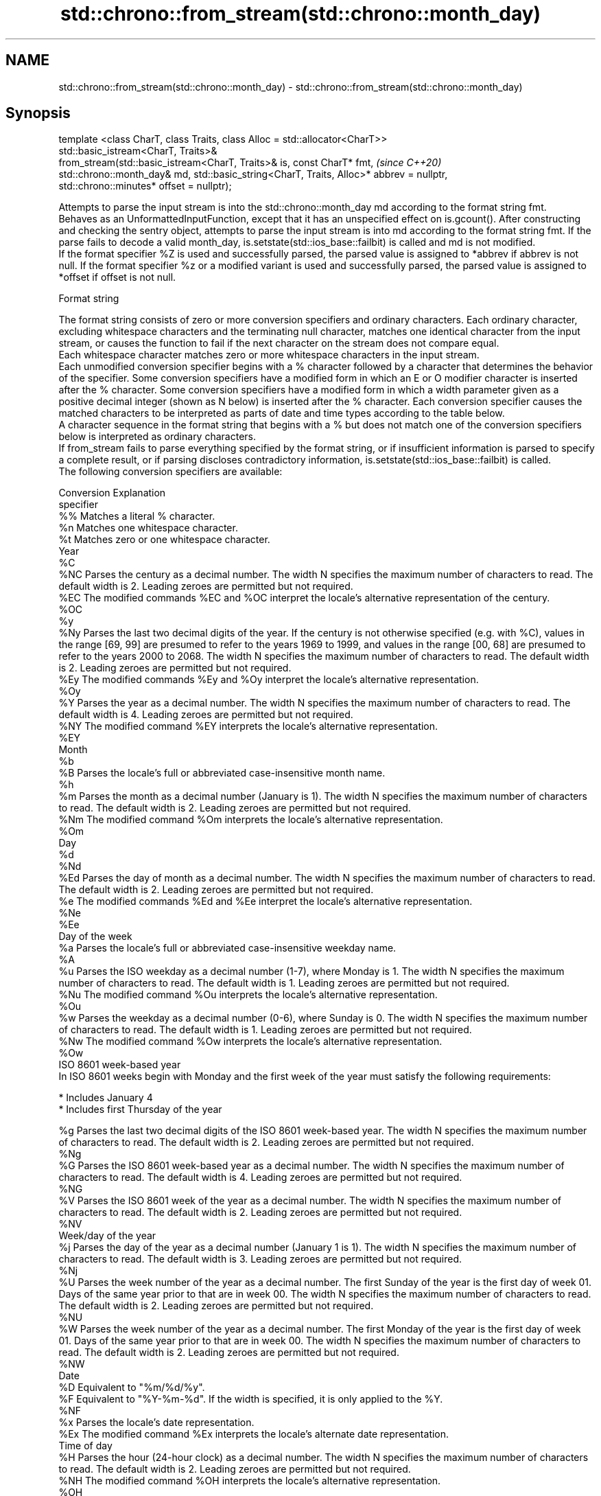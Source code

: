 .TH std::chrono::from_stream(std::chrono::month_day) 3 "2020.03.24" "http://cppreference.com" "C++ Standard Libary"
.SH NAME
std::chrono::from_stream(std::chrono::month_day) \- std::chrono::from_stream(std::chrono::month_day)

.SH Synopsis

  template <class CharT, class Traits, class Alloc = std::allocator<CharT>>
  std::basic_istream<CharT, Traits>&
  from_stream(std::basic_istream<CharT, Traits>& is, const CharT* fmt,                    \fI(since C++20)\fP
  std::chrono::month_day& md, std::basic_string<CharT, Traits, Alloc>* abbrev = nullptr,
  std::chrono::minutes* offset = nullptr);

  Attempts to parse the input stream is into the std::chrono::month_day md according to the format string fmt.
  Behaves as an UnformattedInputFunction, except that it has an unspecified effect on is.gcount(). After constructing and checking the sentry object, attempts to parse the input stream is into md according to the format string fmt. If the parse fails to decode a valid month_day, is.setstate(std::ios_base::failbit) is called and md is not modified.
  If the format specifier %Z is used and successfully parsed, the parsed value is assigned to *abbrev if abbrev is not null. If the format specifier %z or a modified variant is used and successfully parsed, the parsed value is assigned to *offset if offset is not null.

  Format string

  The format string consists of zero or more conversion specifiers and ordinary characters. Each ordinary character, excluding whitespace characters and the terminating null character, matches one identical character from the input stream, or causes the function to fail if the next character on the stream does not compare equal.
  Each whitespace character matches zero or more whitespace characters in the input stream.
  Each unmodified conversion specifier begins with a % character followed by a character that determines the behavior of the specifier. Some conversion specifiers have a modified form in which an E or O modifier character is inserted after the % character. Some conversion specifiers have a modified form in which a width parameter given as a positive decimal integer (shown as N below) is inserted after the % character. Each conversion specifier causes the matched characters to be interpreted as parts of date and time types according to the table below.
  A character sequence in the format string that begins with a % but does not match one of the conversion specifiers below is interpreted as ordinary characters.
  If from_stream fails to parse everything specified by the format string, or if insufficient information is parsed to specify a complete result, or if parsing discloses contradictory information, is.setstate(std::ios_base::failbit) is called.
  The following conversion specifiers are available:

  Conversion Explanation
  specifier
  %%         Matches a literal % character.
  %n         Matches one whitespace character.
  %t         Matches zero or one whitespace character.
  Year
  %C
  %NC        Parses the century as a decimal number. The width N specifies the maximum number of characters to read. The default width is 2. Leading zeroes are permitted but not required.
  %EC        The modified commands %EC and %OC interpret the locale's alternative representation of the century.
  %OC
  %y
  %Ny        Parses the last two decimal digits of the year. If the century is not otherwise specified (e.g. with %C), values in the range [69, 99] are presumed to refer to the years 1969 to 1999, and values in the range [00, 68] are presumed to refer to the years 2000 to 2068. The width N specifies the maximum number of characters to read. The default width is 2. Leading zeroes are permitted but not required.
  %Ey        The modified commands %Ey and %Oy interpret the locale's alternative representation.
  %Oy
  %Y         Parses the year as a decimal number. The width N specifies the maximum number of characters to read. The default width is 4. Leading zeroes are permitted but not required.
  %NY        The modified command %EY interprets the locale's alternative representation.
  %EY
  Month
  %b
  %B         Parses the locale's full or abbreviated case-insensitive month name.
  %h
  %m         Parses the month as a decimal number (January is 1). The width N specifies the maximum number of characters to read. The default width is 2. Leading zeroes are permitted but not required.
  %Nm        The modified command %Om interprets the locale's alternative representation.
  %Om
  Day
  %d
  %Nd
  %Ed        Parses the day of month as a decimal number. The width N specifies the maximum number of characters to read. The default width is 2. Leading zeroes are permitted but not required.
  %e         The modified commands %Ed and %Ee interpret the locale's alternative representation.
  %Ne
  %Ee
  Day of the week
  %a         Parses the locale's full or abbreviated case-insensitive weekday name.
  %A
  %u         Parses the ISO weekday as a decimal number (1-7), where Monday is 1. The width N specifies the maximum number of characters to read. The default width is 1. Leading zeroes are permitted but not required.
  %Nu        The modified command %Ou interprets the locale's alternative representation.
  %Ou
  %w         Parses the weekday as a decimal number (0-6), where Sunday is 0. The width N specifies the maximum number of characters to read. The default width is 1. Leading zeroes are permitted but not required.
  %Nw        The modified command %Ow interprets the locale's alternative representation.
  %Ow
  ISO 8601 week-based year
  In ISO 8601 weeks begin with Monday and the first week of the year must satisfy the following requirements:

  * Includes January 4
  * Includes first Thursday of the year

  %g         Parses the last two decimal digits of the ISO 8601 week-based year. The width N specifies the maximum number of characters to read. The default width is 2. Leading zeroes are permitted but not required.
  %Ng
  %G         Parses the ISO 8601 week-based year as a decimal number. The width N specifies the maximum number of characters to read. The default width is 4. Leading zeroes are permitted but not required.
  %NG
  %V         Parses the ISO 8601 week of the year as a decimal number. The width N specifies the maximum number of characters to read. The default width is 2. Leading zeroes are permitted but not required.
  %NV
  Week/day of the year
  %j         Parses the day of the year as a decimal number (January 1 is 1). The width N specifies the maximum number of characters to read. The default width is 3. Leading zeroes are permitted but not required.
  %Nj
  %U         Parses the week number of the year as a decimal number. The first Sunday of the year is the first day of week 01. Days of the same year prior to that are in week 00. The width N specifies the maximum number of characters to read. The default width is 2. Leading zeroes are permitted but not required.
  %NU
  %W         Parses the week number of the year as a decimal number. The first Monday of the year is the first day of week 01. Days of the same year prior to that are in week 00. The width N specifies the maximum number of characters to read. The default width is 2. Leading zeroes are permitted but not required.
  %NW
  Date
  %D         Equivalent to "%m/%d/%y".
  %F         Equivalent to "%Y-%m-%d". If the width is specified, it is only applied to the %Y.
  %NF
  %x         Parses the locale's date representation.
  %Ex        The modified command %Ex interprets the locale's alternate date representation.
  Time of day
  %H         Parses the hour (24-hour clock) as a decimal number. The width N specifies the maximum number of characters to read. The default width is 2. Leading zeroes are permitted but not required.
  %NH        The modified command %OH interprets the locale's alternative representation.
  %OH
  %I         Parses the hour (12-hour clock) as a decimal number. The width N specifies the maximum number of characters to read. The default width is 2. Leading zeroes are permitted but not required.
  %NI
  %M         Parses the minute as a decimal number. The width N specifies the maximum number of characters to read. The default width is 2. Leading zeroes are permitted but not required.
  %NM        The modified command %OM interprets the locale's alternative representation.
  %OM
  %S         Parses the second as a decimal number. The width N specifies the maximum number of characters to read. The default width is 2. Leading zeroes are permitted but not required.
  %NS        The modified command %OS interprets the locale's alternative representation.
  %OS
  %p         Parses the locale's equivalent of the AM/PM designations associated with a 12-hour clock. The command %I must precede %p in the format string.
  %R         Equivalent to "%H:%M".
  %T         Equivalent to "%H:%M:%S".
  %r         Parses the locale's 12-hour clock time.
  %X         Parses the locale's time representation.
  %EX        The modified command %EX interprets the locale's alternate time representation.
.SH Miscellaneous
  %c         Parses the locale's date and time representation.
  %Ec        The modified command %Ec interprets the locale's alternative date and time representation.
  %z         Parses the offset from UTC in the format [+|-]hh[mm]. For example -0430 refers to 4 hours 30 minutes behind UTC and 04 refers to 4 hours ahead of UTC.
  %Ez        The modified commands %Ez and %Oz parses the format [+|-]h[h][:mm] (i.e., requiring a : between the hours and minutes and making the leading zero for hour optional).
  %Oz
  %Z         Parses the time zone abbreviation or name, taken as the longest sequence of characters that only contains the characters A through Z, a through z, 0 through 9, -, +, _, and /.


.SH Return value

  is.

.SH See also



  parse   parses a chrono object from a stream
          \fI(function template)\fP
  (C++20)




